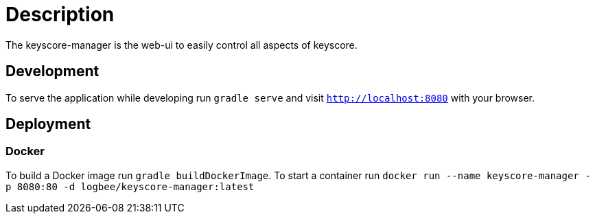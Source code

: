 = Description

The keyscore-manager is the web-ui to easily control all aspects of keyscore.

== Development
To serve the application while developing run `gradle serve` and visit `http://localhost:8080` with your browser.

== Deployment

=== Docker
To build a Docker image run `gradle buildDockerImage`. To start a container run `docker run --name keyscore-manager -p 8080:80 -d logbee/keyscore-manager:latest`
